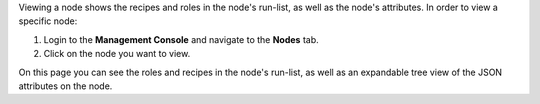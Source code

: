 .. The contents of this file may be included in multiple topics (using the includes directive).
.. The contents of this file should be modified in a way that preserves its ability to appear in multiple topics.

Viewing a node shows the recipes and roles in the node's run-list, as well as the node's attributes. In order to view a specific node:

#. Login to the **Management Console** and navigate to the **Nodes** tab.
#. Click on the node you want to view.

.. image:: ../../images_old/step_manage_server_open_source_node_view_1.png

.. image:: ../../images_old/step_manage_server_open_source_node_view_2.png

On this page you can see the roles and recipes in the node's run-list, as well as an expandable tree view of the JSON attributes on the node.

